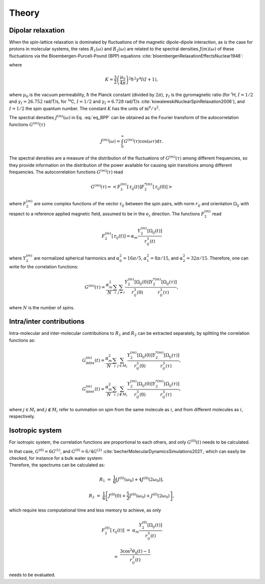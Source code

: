 
Theory
======

Dipolar relaxation
------------------

.. container:: justify

    When the spin-lattice relaxation is dominated by fluctuations of the magnetic dipole-dipole interaction,
    as is the case for protons in molecular systems, the rates :math:`R_1 (\omega)` and :math:`R_2 (\omega)` are
    related to the spectral densities :math:`J(m)(\omega)` of these fluctuations via the
    Bloembergen-Purcell-Pound (BPP) equations :cite:`bloembergenRelaxationEffectsNuclear1948`:

.. math::
    :label: eq_BPP

    R_1 (\omega) & = & K \left[ J^{(1)} (\omega) + J^{(2)} (2 \omega) \right],

    R_2 (\omega) & = & K \left[ J^{(0)} (0) + 10 J^{(1)} (\omega) + J^{(2)} (2 \omega) \right] / 4,

where

.. math::

    K = \dfrac{3}{2}\left(\dfrac{\mu_0}{4 \pi}\right)^2 \hbar^2 \gamma^4 I (I+1),

.. container:: justify

    where :math:`\mu_0` is the vacuum permeability, :math:`\hbar` the Planck constant (divided by :math:`2 \pi`),
    :math:`\gamma_I` is the gyromagnetic ratio (for ¹H, :math:`I = 1/2` and :math:`\gamma_I = 26.752` rad/T/s,
    for ¹³C, :math:`I = 1/2` and :math:`\gamma_I = 6.728` rad/T/s :cite:`kowalewskiNuclearSpinRelaxation2006`), and
    :math:`I = 1/2` the spin quantum number. The constant :math:`K` has the units of :math:`\text{m}^6/\text{s}^2`.

    The spectral densities :math:`J^{(m)} (\omega)` in Eq. :eq:`eq_BPP` can be obtained as the Fourier transform
    of the autocorrelation functions :math:`G^{(m)}(\tau)`

.. math::

    J^{(m)} (\omega) = \int_0^\infty G^{(m)} (\tau) \cos(\omega \tau) \mathrm d \tau.

.. container:: justify

    The spectral densities are a measure of the distribution of the fluctuations of :math:`G^{(m)}(\tau)`
    among different frequencies, so they provide information on the distribution of the power available
    for causing spin transitions among different frequencies.
    The autocorrelation functions :math:`G^{(m)}(\tau)` read

.. math::

    G^{(m)} (\tau) = \left< F_2^{(m)} [\textbf{r}_{ij} (t)] F_2^{*(m)} [\textbf{r}_{ij} (0)] \right>

.. container:: justify

    where :math:`F_2^{(m)}` are some complex functions of the vector :math:`\textbf{r}_{ij}` between the spin pairs,
    with norm :math:`r_{ij}` and orientation :math:`\Omega_{ij}` with respect to a reference applied magnetic
    field, assumed to be in the :math:`\textbf{e}_z` direction. The functions :math:`F_2^{(m)}` read 

.. math::

    F_2^{(m)} [\textbf{r}_{ij} (t)] = \alpha_m \dfrac{Y_2^{(m)} [\Omega_{ij} (t)]}{r_{ij}^3 (t)}

.. container:: justify

    where :math:`Y_2^{(m)}` are normalized spherical harmonics and
    :math:`\alpha_0^2 = 16 \pi /5`, :math:`\alpha_1^2 = 8 \pi /15`, and :math:`\alpha_2^2 = 32 \pi / 15`.
    Therefore, one can write for the correlation functions:

.. math::

    G^{(m)} (\tau) = \dfrac{\alpha_m^2}{N}
    \sum_i \sum_{j \ne i} \dfrac{Y_2^{(m)} [\Omega_{ij} (0)]}{r_{ij}^3 (0)} \dfrac{Y_2^{*(m)} [\Omega_{ij} (\tau)]}{r_{ij}^3 (\tau)},

.. container:: justify

    where :math:`N` is the number of spins.

Intra/inter contributions
-------------------------

.. container:: justify

    Intra-molecular and inter-molecular contributions to :math:`R_1` and :math:`R_2`
    can be extracted separately, by splitting the correlation functions as:

.. math::

    G^{(m)}_\text{intra} (t) = \dfrac{\alpha_m^2}{N}
    \sum_i \sum_{j \in M_i} \dfrac{Y_2^{(m)} [\Omega_{ij} (0)]}{r_{ij}^3 (0)}
    \dfrac{Y_2^{*(m)} [\Omega_{ij} (\tau)]}{r_{ij}^3 (\tau)},

    G^{(m)}_\text{inter} (t) = \dfrac{\alpha_m^2}{N}
    \sum_i \sum_{j \notin M_i} \dfrac{Y_2^{(m)} [\Omega_{ij} (0)]}{r_{ij}^3 (0)}
    \dfrac{Y_2^{*(m)} [\Omega_{ij} (\tau)]}{r_{ij}^3 (\tau)},

.. container:: justify

    where :math:`j \in M_i` and  :math:`j \notin M_i` refer to summation on spin from the 
    same molecule as :math:`i`, and from different molecules as :math:`i`, respectively.

Isotropic system
----------------

.. container:: justify

    For isotropic system, the correlation functions are proportional to each others, 
    and only :math:`G^{(0)} (t)` needs to be calculated.

    In that case, :math:`G^{(0)} = 6 G^{(1)}`, and :math:`G^{(0)} = 6 / 4 G^{(2)}`
    :cite:`becherMolecularDynamicsSimulations2021`, which can easily be checked, for instance
    for a bulk water system:

.. image:: ../figures/best-practices/proportionality-dark.png
    :class: only-dark
    :alt: NMR results obtained from the LAMMPS simulation of water

.. image:: ../figures/best-practices/proportionality-light.png
    :class: only-light
    :alt: NMR results obtained from the LAMMPS simulation of water

.. container:: justify

    Therefore, the spectrums can be calculated as:

.. math::

    R_1 &=&  \frac{1}{6} \left[ J^{(0)} (\omega_0) + 4 J^{(0)} (2 \omega_0) \right],

    R_2 &=& \frac{1}{6} \left[ J^{(0)} (0) + \frac{5}{2} J^{(0)} (\omega_0) + J^{(0)} (2 \omega_0) \right],

.. container:: justify

    which require less computational time and less memory to achieve, as only 

.. math::

    F_2^{(0)} [\textbf{r}_{ij} (t)] & = & \alpha_m \dfrac{Y_2^{(0)} [\Omega_{ij} (t)]}{r_{ij}^3 (t)}

    & = & \dfrac{3 \cos^2 \theta_\text{ij} (t) - 1}{r_{ij}^3 (t)}

.. container:: justify

    needs to be evaluated.

